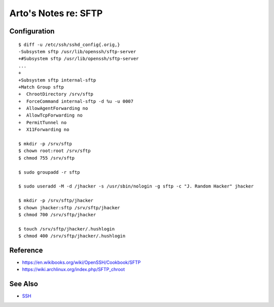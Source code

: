 *********************
Arto's Notes re: SFTP
*********************

Configuration
=============

::

   $ diff -u /etc/ssh/sshd_config{.orig,}
   -Subsystem sftp /usr/lib/openssh/sftp-server
   +#Subsystem sftp /usr/lib/openssh/sftp-server
   ...
   +
   +Subsystem sftp internal-sftp
   +Match Group sftp
   +  ChrootDirectory /srv/sftp
   +  ForceCommand internal-sftp -d %u -u 0007
   +  AllowAgentForwarding no
   +  AllowTcpForwarding no
   +  PermitTunnel no
   +  X11Forwarding no

   $ mkdir -p /srv/sftp
   $ chown root:root /srv/sftp
   $ chmod 755 /srv/sftp

   $ sudo groupadd -r sftp

   $ sudo useradd -M -d /jhacker -s /usr/sbin/nologin -g sftp -c "J. Random Hacker" jhacker

   $ mkdir -p /srv/sftp/jhacker
   $ chown jhacker:sftp /srv/sftp/jhacker
   $ chmod 700 /srv/sftp/jhacker

   $ touch /srv/sftp/jhacker/.hushlogin
   $ chmod 400 /srv/sftp/jhacker/.hushlogin

Reference
=========

* https://en.wikibooks.org/wiki/OpenSSH/Cookbook/SFTP
* https://wiki.archlinux.org/index.php/SFTP_chroot

See Also
========

* `SSH <ssh>`__
